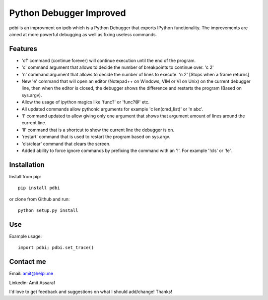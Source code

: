Python Debugger Improved
========================

pdbi is an improvment on ipdb which is a Python Debugger that exports IPython functionality.
The improvements are aimed at more powerful debugging as well as fixing useless commands.

Features
--------

* 'cf' command (continue forever) will continue execution until the end of the program.
* 'c' command argument that allows to decide the number of breakpoints to continue over. 'c 2'
* 'n' command argument that allows to decide the number of lines to execute. 'n 2' [Stops when a frame returns]
* New 'e' command that will open an editor (Notepad++ on Windows, VIM or VI on Unix) on the current debugger line, then when the editor is closed, the debugger shows the difference and restarts the program (Based on sys.argv).
* Allow the usage of ipython magics like 'func?' or 'func?@' etc.
* All updated commands allow pythonic arguments for example 'c len(cmd_list)' or 'n abc'.
* 'l' command updated to allow giving only one argument that shows that argument amount of lines around the current line.
* 'll' command that is a shortcut to show the current line the debugger is on.
* 'restart' command that is used to restart the program based on sys.argv.
* 'cls/clear' command that clears the screen.
* Added ability to force ignore commands by prefixing the command with an '!'. For example '!cls' or '!e'.


Installation
------------

Install from pip:
::

        pip install pdbi

or clone from Github and run:
::

        python setup.py install


Use
---

Example usage:
::

        import pdbi; pdbi.set_trace()


Contact me
----------

Email: amit@helpi.me

Linkedin: Amit Assaraf

I'd love to get feedback and suggestions on what I should add/change! Thanks!
